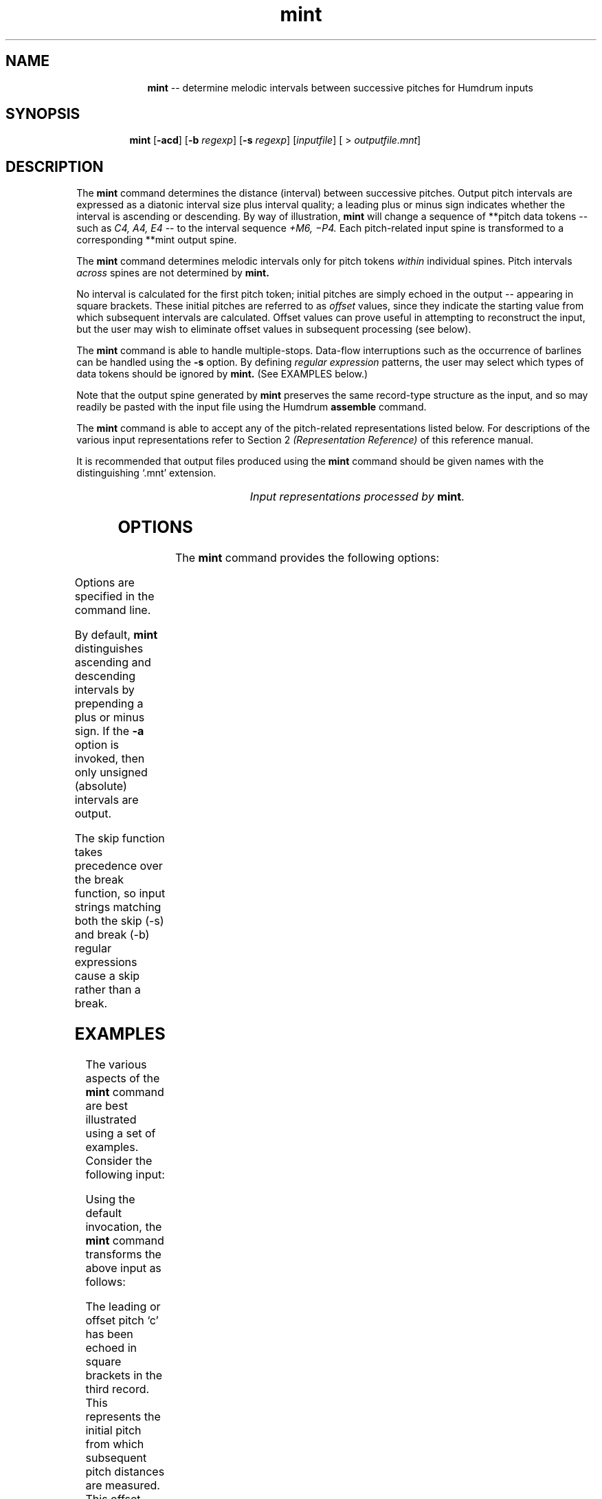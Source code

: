 \"    This documentation is copyright 1994 David Huron.
.TH mint 1 "1994 Dec. 4"
.AT 3
.sp 2
.SH "NAME"
.in +2
.in +10
.ti -10
\fBmint\fR  --  determine melodic intervals between successive pitches for Humdrum inputs
.in -10
.in -2
.sp 1
.sp 1
.SH "SYNOPSIS"
.in +2
.in +7
.ti -7
\fBmint\fR  [\fB-acd\fR]  [\fB-b \fIregexp\fR]  [\fB-s \fIregexp\fR]  [\fIinputfile\fR]  [ > \fIoutputfile.mnt\fR]
.in -7
.in -2
.sp 1
.sp 1
.SH "DESCRIPTION"
.in +2
The
.B "mint"
command determines the distance (interval) between successive pitches.
Output pitch intervals are expressed as a diatonic interval size plus
interval quality;
a leading plus or minus sign indicates whether the interval is ascending
or descending.
By way of illustration,
.B "mint"
will change a sequence of \f(CR**pitch\fR data tokens -- such as
.I "C4, A4, E4"
-- to the interval sequence
.I "\(plM6, \(miP4."
Each pitch-related input spine is transformed to a corresponding
\f(CR**mint\fR output spine.
.sp 1
.sp 1
The
.B "mint"
command determines melodic intervals only for pitch tokens
.I "within"
individual spines.
Pitch intervals
.I "across"
spines are not determined by
.B "mint."
.sp 1
.sp 1
No interval is calculated for the first pitch token;
initial pitches are simply echoed in the
output -- appearing in square brackets.
These initial pitches are referred to as
.I "offset"
values, since they indicate the starting value from which subsequent
intervals are calculated.
Offset values can prove useful in attempting to reconstruct the input,
but the user may wish to eliminate offset values in subsequent processing
(see below).
.sp 1
.sp 1
The
.B "mint"
command is able to handle multiple-stops.
Data-flow interruptions such as the occurrence of barlines
can be handled using the
.B "-s"
option.
By defining
.I "regular expression"
patterns, the user may select
which types of data tokens should be ignored by
.B "mint."
(See EXAMPLES below.)
.sp 1
.sp 1
Note that the output spine generated by
.B "mint"
preserves the same record-type structure as the input,
and so may readily be pasted with the input file using the Humdrum
.B "assemble"
command.
.sp 1
.sp 1
The
.B "mint"
command is able to accept any of the pitch-related
representations listed below.
For descriptions of the various input representations
refer to Section 2
.I "(Representation Reference)"
of this reference manual.
.sp 1
.sp 1
It is recommended that output files produced using the
.B "mint"
command should be given names with the distinguishing `.mnt' extension.
.sp 1
.TS
l l.
\f(CR**kern\fR	core pitch/duration representation
\f(CR**pitch\fR	American National Standards Institute pitch notation
	  (e.g. \(odA#4\(cd)
\f(CR**solfg\fR	French solf\o'e\(ga'ge system (fixed `doh')
\f(CR**Tonh\fR	German pitch system
.TE
.sp 1
.ce
.I "Input representations processed by \fBmint\fR."
.in -2
.SH "OPTIONS"
.in +2
The
.B "mint"
command provides the following options:
.sp 1
.TS
l l.
\fB-a\fR	output absolute pitch interval without distinguishing
	  ascending/descending
\fB-b \fIregexp\fR	break; do not calculate difference for tokens matching
	  \fIregexp\fR; restart interval calculations with next
	  pitch token
\fB-c\fR	output compound intervals as non-compound intervals
\fB-d\fR	output diatonic interval size only, without the
	  interval quality
\fB-h\fR	displays a help screen summarizing the command syntax
\fB-s \fIregexp\fR	skip; completely ignore tokens matching \fIregexp\fR;
	 (echo in output only)
.TE
.sp 1
Options are specified in the command line.
.sp 1
.sp 1
By default,
.B "mint"
distinguishes ascending and descending intervals by prepending
a plus or minus sign.
If the
.B "-a"
option is invoked, then only unsigned (absolute) intervals are output.
.sp 1
.sp 1
The \(odskip\(cd function takes precedence over the \(odbreak\(cd function,
so input strings matching both the skip (-s) and break (-b) regular
expressions cause a skip rather than a break.
.in -2
.sp 1
.sp 1
.SH "EXAMPLES"
.in +2
The various aspects of the
.B "mint"
command are best illustrated using a set of examples.
Consider the following input:
.in +2
.sp 1
.TS
l.
**kern
\(eq1
8c
8g
4.b-
\.
8e
\(eq2
4f
8r
8C
4FF
\(eq3
*-
.TE
.sp 1
.in -2
Using the default invocation, the
.B "mint"
command transforms the above input as follows:
.in +2
.sp 1
.TS
l.
**mint
\(eq1
[c]
+P5
+m3
\.
-d5
\(eq2
+m2
r
-P11
-P5
\(eq3
*-
.TE
.sp 1
.in -2
The leading or \(odoffset\(cd pitch `c' has been echoed in square brackets
in the third record.
This represents the initial pitch from which subsequent pitch distances
are measured.
This offset value reflects the type of input given to
.B "mint,"
thus if the input format is
**kern
the offset pitch will be recorded in the same representation.
Note that for absolute pitch units: `c' (\f(CR**kern\fR) equals `C4'
(\f(CR**pitch\fR) equals `do4' (\f(CR**solfg\fR) equals `C4' (\f(CR**Tonh\fR).
.sp 1
.sp 1
The subsequent output value (+P5) indicates a melodic interval
of an ascending perfect fifth.
This is followed by an ascending minor third (+m3) followed
by a descending diminished fifth (-d5).
.sp 1
.sp 1
Notice that the null-token in the sixth record has been echoed.
Null-tokens have no effect on interval calculations and are
treated as though they are non-existent.
In addition,
.B "mint"
correctly echoes (and ignores) both rests and kern-like barlines.
Note that pitch intervals spanning a rest continues to be calculated
and that intervals greater than an octave remain as \(odcompound intervals.\(cd
.sp 1
.sp 1
Depending on the application, users may wish to suppress the
calculation of intervals across rests.
In this case, the
.B "mint"
command can be invoked using the \(odbreak\(cd (\fB-b\fR) option.
Consider the command:
mint -b 'r' input > output.mnt\fR.
Each time
.B "mint"
encounters a data token that matches the letter `r' it
echoes the input token and begins
looking for a new offset value.
Applied to the earlier input file, this command produces the
following output:
.in +2
.sp 1
.TS
l.
**mint
\(eq1
[c]
+P5
+m3
\.
-d5
\(eq2
+m2
8r
[C]
-P5
\(eq3
*-
.TE
.sp 1
.in -2
Notice that the descending perfect eleventh spanning the rest has
been eliminated, and a new pitch offset value `C' has been echoed
in the corresponding output.
.sp 1
.sp 1
The
.B "-s"
(skip) option can be used to allow the user to selectively
identify records that should not be involved in processing.
For example, the command
.sp 1
.sp 1
.in +2
mint -s '^[^4]+$' input > output.mnt
.in -2
.sp 1
.sp 1
will cause any data token not matching the number 4 to be skipped
during processing.
Given the sample input, intervals will be calculated only
between quarter-notes and dotted quarter-notes:
.in +2
.sp 1
.TS
l.
**mint
\(eq1
8c
8g
[b-]
\.
8e
\(eq2
-P4
8r
8C
-P15
\(eq3
*-
.TE
.sp 1
.in -2
Using the skip option, the user may calculate melodic intervals
between pitches in strong metric positions, or pitches that have
been marked as structural tones.
.sp 1
.sp 1
The
.B "mint"
command is also able to process numerical data tokens containing
multiple-stops.
Consider the following following sample input:
.in +2
.sp 1
.TS
l.
**pitch
C4
B3 D4
A3 C4 F4
C4
C4
*-
.TE
.sp 1
.in -2
Notice the presence of the double- and triple-stops in the third and
fourth records.
Using the default invocation, the
.B "mint"
command processes this input as follows:
.in +2
.sp 1
.TS
l.
**mint
[C4]
-m2 +M2
-M2 (+m2) (-M2) +m3
+m3 P1 -P4
P1
*-
.TE
.sp 1
.in -2
The leading or offset value [C4] has been echoed in the second record.
(The user might wish to eliminate such offset values via the
.B "humsed"
command; see below.)
The third record in both the input and output contain double-stops.
In the output, the first value of the double-stop (-m2) represents
the pitch interval between C4 and B3.
The second value in the double-stop (M2) represents the difference
between C4 and D4.
In short,
.B "mint"
traces both possible difference \(odpaths.\(cd
.sp 1
.sp 1
In processing successive multiple-stops
.B "mint"
does not calculate all of the possible permutations.
For example, in the case of two consecutive triple-stops,
.B "mint"
will calculate three intervals corresponding to the first notes
in both triple-stops, the second notes, and the third notes.
.sp 1
.sp 1
Where the number of multiple-stops changes,
.B "mint"
operates under some special conventions.
Consider, for example, the case of a double-stop followed
by a triple-stop:
the pitches P+Q followed by X+Y+Z.
All of the possible (interval) differences might be enumerated as follows:
X-P, Y-P, Z-P, X-Q, Y-Q and Z-Q.
.B "Mint"
first calculates the \(odouter\(cd interval distances (X\(miP and Z\(miQ).
It then calculates a permuted set of \(odinner\(cd intervals
(Y\(miP and Y\(miQ).
The remaining intervals are considered unlikely or implausible and
are not calculated by
.B "mint."
.sp 1
.sp 1
In the above example,
moving from the double-stop to the triple stop between records three
and four generates two \(odouter\(cd interval distances
(B3 to A3 \(-> -M2; D4 to F4 \(-> +m3), as well as the permuted
\(odinner\(cd intervals (B3 to C4 \(-> +m2; D4 to C4 \(-> -M2).
Both the resulting inner intervals are printed in parentheses.
A similar process occurs when moving from records four to five.
Three intervals may be traced from the 3 initial pitches to the
subsequent single pitch.
.sp 1
.sp 1
Depending on the goal, the presence of the parentheses makes it easy
for the user to eliminate the inner intervals using the Humdrum
stream-editor
.B "humsed."
For example, the command
.sp 1
.sp 1
.in +2
humsed 's/([^)]*) //g' input > output
.in -2
.sp 1
.sp 1
can be used to eliminate inner intervals.
Alternatively, the command
.sp 1
.sp 1
.in +2
humsed 's/[()]//g' input > output
.in -2
.sp 1
.sp 1
can be used to eliminate the parentheses surrounding the inner intervals.
Offset values can be transformed to null-tokens using the command
.sp 1
.sp 1
.in +2
humsed 's/\\[[^]]*\\]/./g' input > output
.in -2
.sp 1
.sp 1
records containing offset values can be eliminated using the command
.sp 1
.sp 1
.in +2
humsed '/\\[.*\\]/d' input > output
.in -2
.sp 1
.sp 1
One final example illustrates how several spines can be processed
concurrently by
.B "mint."
.in +2
.sp 1
.TS
l s s
l l l.
!! J.S. Bach, keyboard Sinfonia No. 13
**Tonh	**pitch	**kern
*M3/8	*M3/8	*M3/8
*a:	*a:	*a:
=7	=7	=7
A3	G4	16ee
\.	.	16ff#
H3	F#4	8.dd#
H2	.	.
\.	.	16ee
=8	=8	=8
E3	E4	4ee
\.	F#4	.
\.	G4	.
\.	A4	.
r	B4	[8gg
\.	C#5	.
=9	=9	=9
r	[D5	16gg]
\.	.	16bb-
\.	.	16aa
\.	.	16gg
\.	.	16ff
\.	.	16ee
=10	=10	=10
r	D5]	[4.ff
*-	*-	*-
.TE
.sp 1
.in -2
The following command invokes the \fB-a\fR and \fB-d\fR options.
Indications of the direction of interval movement (ascending/descending)
have been removed, and the diatonic interval sizes are output
without the associated interval qualities (major/minor/perfect/diminished,
augmented).
.sp 1
.sp 1
.in +2
mint -a -d input | humsed 's/\\[[^\\t]*\\]/./g' > output
.in -2
.sp 1
.sp 1
Notice in the corresponding output that the initial offset pitches have
been changed to a null tokens (due to the
.B "humsed"
command).
.in +2
.sp 1
.TS
l s s
l l l.
!! J.S. Bach, keyboard Sinfonia No. 13
**mint	**mint	**mint
*M3/8	*M3/8	*M3/8
*a:	*a:	*a:
=7	=7	=7
\.	.	.
\.	.	2
2	2	3
8	.	.
\.	.	2
=8	=8	=8
4	2	1
\.	2	.
\.	2	.
\.	2	.
r	2	3
\.	2	.
=9	=9	=9
r	2	1
\.	.	3
\.	.	2
\.	.	2
\.	.	2
\.	.	2
=10	=10	=10
r	1	2
*-	*-	*-
.TE
.sp 1
.in -2
.in -2
.SH "PORTABILITY"
.in +2
\s-1DOS\s+1 2.0 and up, with the \s-1MKS\s+1 Toolkit.
\s-1OS/2\s+1 with the \s-1MKS\s+1 Toolkit.
\s-1UNIX\s+1 systems supporting the
.I "Korn"
shell or
.I "Bourne"
shell command interpreters, and revised
.I "awk"
(1985).
.in -2
.sp 1
.sp 1
.SH "SEE ALSO"
.in +2
\fB**hint\fR (2), \fBhint\fR (1),
\fBhumsed\fR (1), \fBkern\fR (2), \fB**mint\fR (2),
\fBrecode\fR (1), \fB**semits\fR (2),
\fBsemits\fR (1), \fBsolfg\fR (2), \fB**Tonh\fR (2),
\fBxdelta\fR (1), \fBydelta\fR (1)
.in -2
